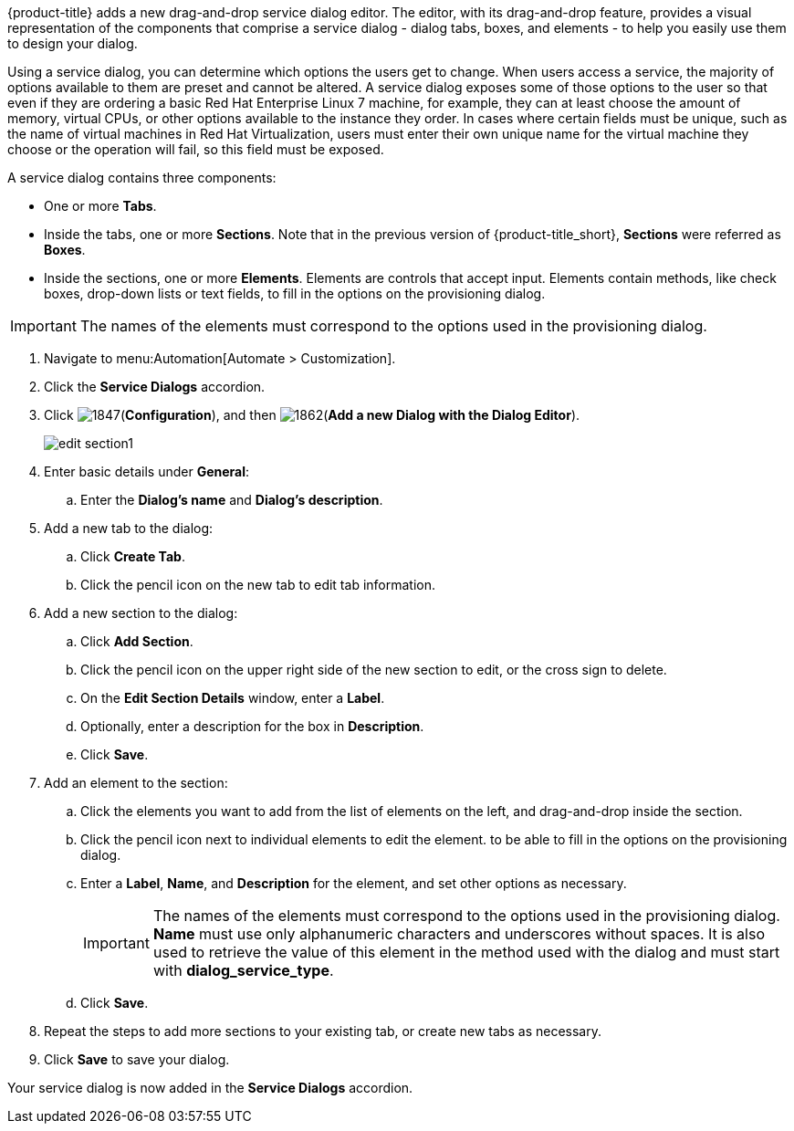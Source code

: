 {product-title} adds a new drag-and-drop service dialog editor. The editor, with its drag-and-drop feature, provides a visual representation of the components that comprise a service dialog - dialog tabs, boxes, and elements - to help you easily use them to design your dialog.

Using a service dialog, you can determine which options the users get to change. When users access a service, the majority of options available to them are preset and cannot be altered. A service dialog exposes some of those options to the user so that even if they are ordering a basic Red Hat Enterprise Linux 7 machine, for example, they can at least choose the amount of memory, virtual CPUs, or other options available to the instance they order. In cases where certain fields must be unique, such as the name of virtual machines in Red Hat Virtualization, users must enter their own unique name for the virtual machine they choose or the operation will fail, so this field must be exposed.

A service dialog contains three components:

* One or more *Tabs*.
* Inside the tabs, one or more *Sections*. Note that in the previous version of {product-title_short}, *Sections* were referred as *Boxes*.
* Inside the sections, one or more *Elements*. Elements are controls that accept input. Elements contain methods, like check boxes, drop-down lists or text fields, to fill in the options on the provisioning dialog.

[IMPORTANT]
====
The names of the elements must correspond to the options used in the provisioning dialog.
====

. Navigate to menu:Automation[Automate > Customization].
. Click the *Service Dialogs* accordion.
. Click image:1847.png[](*Configuration*), and then image:1862.png[](*Add a new Dialog with the Dialog Editor*).
+
image:edit-section1.png[]
+
. Enter basic details under *General*:
.. Enter the *Dialog's name* and *Dialog's description*.
. Add a new tab to the dialog:
.. Click *Create Tab*.
.. Click the pencil icon on the new tab to edit tab information.
. Add a new section to the dialog:
.. Click *Add Section*.
.. Click the pencil icon on the upper right side of the new section to edit, or the cross sign to delete.
.. On the *Edit Section Details* window, enter a *Label*.
.. Optionally, enter a description for the box in *Description*.
.. Click *Save*.
. Add an element to the section:
.. Click the elements you want to add from the list of elements on the left, and drag-and-drop inside the section.
.. Click the pencil icon next to individual elements to edit the element. to be able to fill in the options on the provisioning dialog.
.. Enter a *Label*, *Name*, and *Description* for the element, and set other options as necessary.
+
[IMPORTANT]
====
The names of the elements must correspond to the options used in the provisioning dialog. *Name* must use only alphanumeric characters and underscores without spaces. It is also used to retrieve the value of this element in the method used with the dialog and must start with *dialog_service_type*. 
====
+
.. Click *Save*.
. Repeat the steps to add more sections to your existing tab, or create new tabs as necessary.
. Click *Save* to save your dialog.

Your service dialog is now added in the *Service Dialogs* accordion. 
